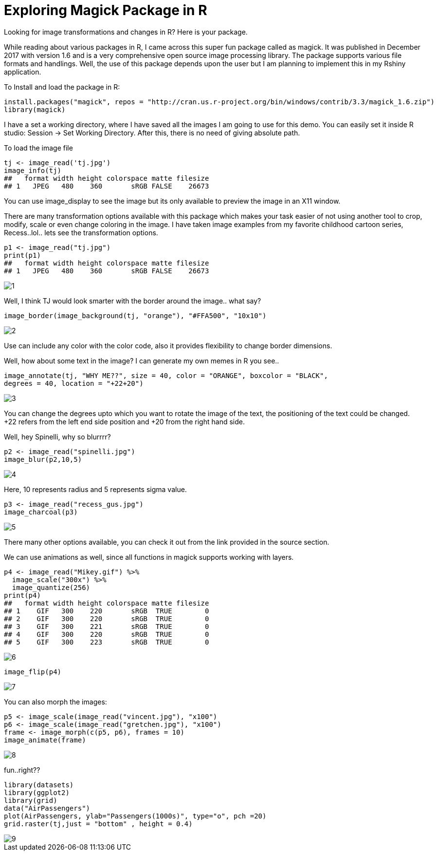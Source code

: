 = Exploring Magick Package in R
:hp-tags: magick

Looking for image transformations and changes in R? Here is your package.

While reading about various packages in R, I came across this super fun package called as magick. It was published in December 2017 with version 1.6 and is a very comprehensive open source image processing library. The package supports various file formats and handlings. Well, the use of this package depends upon the user but I am planning to implement this in my Rshiny application.

To Install and load the package in R:

----
install.packages("magick", repos = "http://cran.us.r-project.org/bin/windows/contrib/3.3/magick_1.6.zip")
library(magick)
----
I have a set a working directory, where I have saved all the images I am going to use for this demo. You can easily set it inside R studio: Session -> Set Working Directory. After this, there is no need of giving absolute path.

To load the image file
----
tj <- image_read('tj.jpg')
image_info(tj)
##   format width height colorspace matte filesize
## 1   JPEG   480    360       sRGB FALSE    26673
----


You can use image_display to see the image but its only available to preview the image in an X11 window.

There are many transformation options available with this package which makes your task easier of not using another tool to crop, modify, scale or even change coloring in the image. I have taken image examples from my favorite childhood cartoon series, Recess..lol.. lets see the transformation options.
----
p1 <- image_read("tj.jpg")
print(p1)
##   format width height colorspace matte filesize
## 1   JPEG   480    360       sRGB FALSE    26673
----
image::https://raw.githubusercontent.com/saumyashukla2611/saumyashukla2611.github.io/master/images/1.PNG[]


Well, I think TJ would look smarter with the border around the image.. what say?
----
image_border(image_background(tj, "orange"), "#FFA500", "10x10")
----
image::https://raw.githubusercontent.com/saumyashukla2611/saumyashukla2611.github.io/master/images/2.PNG[]


Use can include any color with the color code, also it provides flexibility to change border dimensions.

Well, how about some text in the image? I can generate my own memes in R you see..
----
image_annotate(tj, "WHY ME??", size = 40, color = "ORANGE", boxcolor = "BLACK",
degrees = 40, location = "+22+20")
----
image::https://raw.githubusercontent.com/saumyashukla2611/saumyashukla2611.github.io/master/images/3.PNG[]
  

You can change the degrees upto which you want to rotate the image of the text, the positioning of the text could be changed. +22 refers from the left end side position and +20 from the right hand side.

Well, hey Spinelli, why so blurrrr?
----
p2 <- image_read("spinelli.jpg")
image_blur(p2,10,5)
----
image::https://raw.githubusercontent.com/saumyashukla2611/saumyashukla2611.github.io/master/images/4.PNG[]

Here, 10 represents radius and 5 represents sigma value.
----
p3 <- image_read("recess_gus.jpg")
image_charcoal(p3)
----
image::https://raw.githubusercontent.com/saumyashukla2611/saumyashukla2611.github.io/master/images/5.PNG[]

There many other options available, you can check it out from the link provided in the source section.

We can use animations as well, since all functions in magick supports working with layers.
----
p4 <- image_read("Mikey.gif") %>%
  image_scale("300x") %>%
  image_quantize(256)
print(p4)
##   format width height colorspace matte filesize
## 1    GIF   300    220       sRGB  TRUE        0
## 2    GIF   300    220       sRGB  TRUE        0
## 3    GIF   300    221       sRGB  TRUE        0
## 4    GIF   300    220       sRGB  TRUE        0
## 5    GIF   300    223       sRGB  TRUE        0
----
image::https://raw.githubusercontent.com/saumyashukla2611/saumyashukla2611.github.io/master/images/6.gif[]
----
image_flip(p4)
----
image::https://raw.githubusercontent.com/saumyashukla2611/saumyashukla2611.github.io/master/images/7.gif[]

You can also morph the images:
----
p5 <- image_scale(image_read("vincent.jpg"), "x100")
p6 <- image_scale(image_read("gretchen.jpg"), "x100")
frame <- image_morph(c(p5, p6), frames = 10)
image_animate(frame)
----
image::https://raw.githubusercontent.com/saumyashukla2611/saumyashukla2611.github.io/master/images/8.gif[]

fun..right??
----
library(datasets)
library(ggplot2)
library(grid)
data("AirPassengers")
plot(AirPassengers, ylab="Passengers(1000s)", type="o", pch =20)
grid.raster(tj,just = "bottom" , height = 0.4)
----
image::https://raw.githubusercontent.com/saumyashukla2611/saumyashukla2611.github.io/master/images/9.png[]

